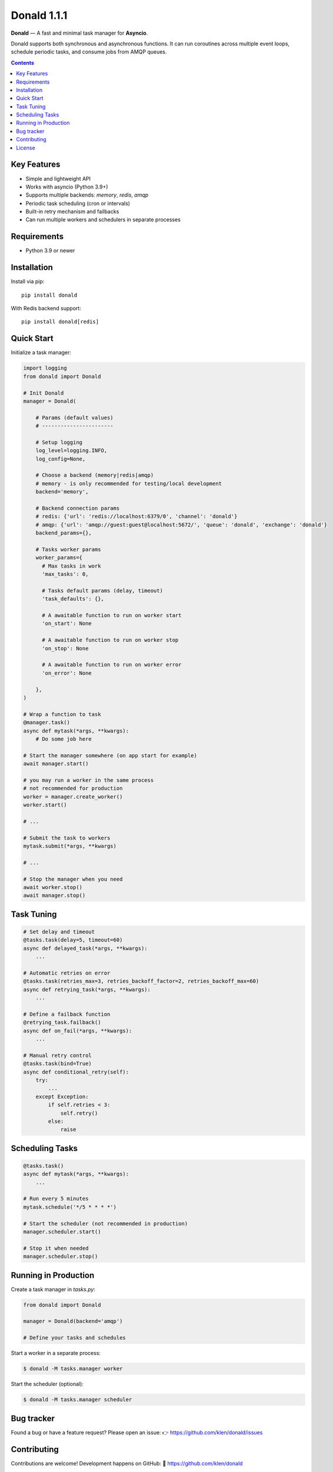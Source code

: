 Donald 1.1.1
#############

.. _description:

**Donald** — A fast and minimal task manager for **Asyncio**.


Donald supports both synchronous and asynchronous functions. It can run
coroutines across multiple event loops, schedule periodic tasks, and consume
jobs from AMQP queues.

.. _badges:

.. image:: https://github.com/klen/donald/workflows/tests/badge.svg
    :target: https://github.com/klen/donald/actions
    :alt: Tests Status

.. image:: https://img.shields.io/pypi/v/donald
    :target: https://pypi.org/project/donald/
    :alt: PYPI Version

.. image:: https://img.shields.io/pypi/pyversions/donald
    :target: https://pypi.org/project/donald/
    :alt: Python Versions

.. _contents:

.. contents::

.. _features:

Key Features
============

- Simple and lightweight API
- Works with asyncio (Python 3.9+)
- Supports multiple backends: `memory`, `redis`, `amqp`
- Periodic task scheduling (cron or intervals)
- Built-in retry mechanism and failbacks
- Can run multiple workers and schedulers in separate processes

.. _requirements:

Requirements
=============

- Python 3.9 or newer

.. _installation:

Installation
=============

Install via pip:

::

    pip install donald

With Redis backend support:

::

    pip install donald[redis]


.. _usage:

Quick Start
===========

Initialize a task manager:

.. code:: python

    import logging
    from donald import Donald

    # Init Donald
    manager = Donald(

        # Params (default values)
        # -----------------------

        # Setup logging
        log_level=logging.INFO,
        log_config=None,

        # Choose a backend (memory|redis|amqp)
        # memory - is only recommended for testing/local development
        backend='memory',

        # Backend connection params
        # redis: {'url': 'redis://localhost:6379/0', 'channel': 'donald'}
        # amqp: {'url': 'amqp://guest:guest@localhost:5672/', 'queue': 'donald', 'exchange': 'donald'}
        backend_params={},

        # Tasks worker params
        worker_params={
          # Max tasks in work
          'max_tasks': 0,

          # Tasks default params (delay, timeout)
          'task_defaults': {},

          # A awaitable function to run on worker start
          'on_start': None

          # A awaitable function to run on worker stop
          'on_stop': None

          # A awaitable function to run on worker error
          'on_error': None

        },
    )

    # Wrap a function to task
    @manager.task()
    async def mytask(*args, **kwargs):
        # Do some job here

    # Start the manager somewhere (on app start for example)
    await manager.start()

    # you may run a worker in the same process
    # not recommended for production
    worker = manager.create_worker()
    worker.start()

    # ...

    # Submit the task to workers
    mytask.submit(*args, **kwargs)

    # ...

    # Stop the manager when you need
    await worker.stop()
    await manager.stop()

.. _task-tuning:

Task Tuning
===========

.. code:: python

  # Set delay and timeout
  @tasks.task(delay=5, timeout=60)
  async def delayed_task(*args, **kwargs):
      ...

  # Automatic retries on error
  @tasks.task(retries_max=3, retries_backoff_factor=2, retries_backoff_max=60)
  async def retrying_task(*args, **kwargs):
      ...

  # Define a failback function
  @retrying_task.failback()
  async def on_fail(*args, **kwargs):
      ...

  # Manual retry control
  @tasks.task(bind=True)
  async def conditional_retry(self):
      try:
          ...
      except Exception:
          if self.retries < 3:
              self.retry()
          else:
              raise

.. _scheduler:

Scheduling Tasks
================

.. code:: python

  @tasks.task()
  async def mytask(*args, **kwargs):
      ...

  # Run every 5 minutes
  mytask.schedule('*/5 * * * *')

  # Start the scheduler (not recommended in production)
  manager.scheduler.start()

  # Stop it when needed
  manager.scheduler.stop()

.. _production:

Running in Production
=====================

Create a task manager in `tasks.py`:

.. code:: python

  from donald import Donald

  manager = Donald(backend='amqp')

  # Define your tasks and schedules

Start a worker in a separate process:

.. code:: bash

   $ donald -M tasks.manager worker

Start the scheduler (optional):

.. code:: bash

   $ donald -M tasks.manager scheduler


.. _bugtracker:

Bug tracker
===========

Found a bug or have a feature request?
Please open an issue:
👉 https://github.com/klen/donald/issues

.. _contributing:

Contributing
============

Contributions are welcome!
Development happens on GitHub:
🔗 https://github.com/klen/donald

.. _license:

License
========

Licensed under a `MIT license`_.

.. _links:

.. _MIT license: http://opensource.org/licenses/MIT
.. _klen: https://klen.github.io/
